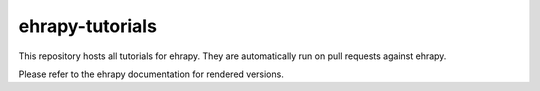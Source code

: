 ehrapy-tutorials
================

This repository hosts all tutorials for ehrapy. They are automatically run on pull requests against ehrapy.

Please refer to the ehrapy documentation for rendered versions.
